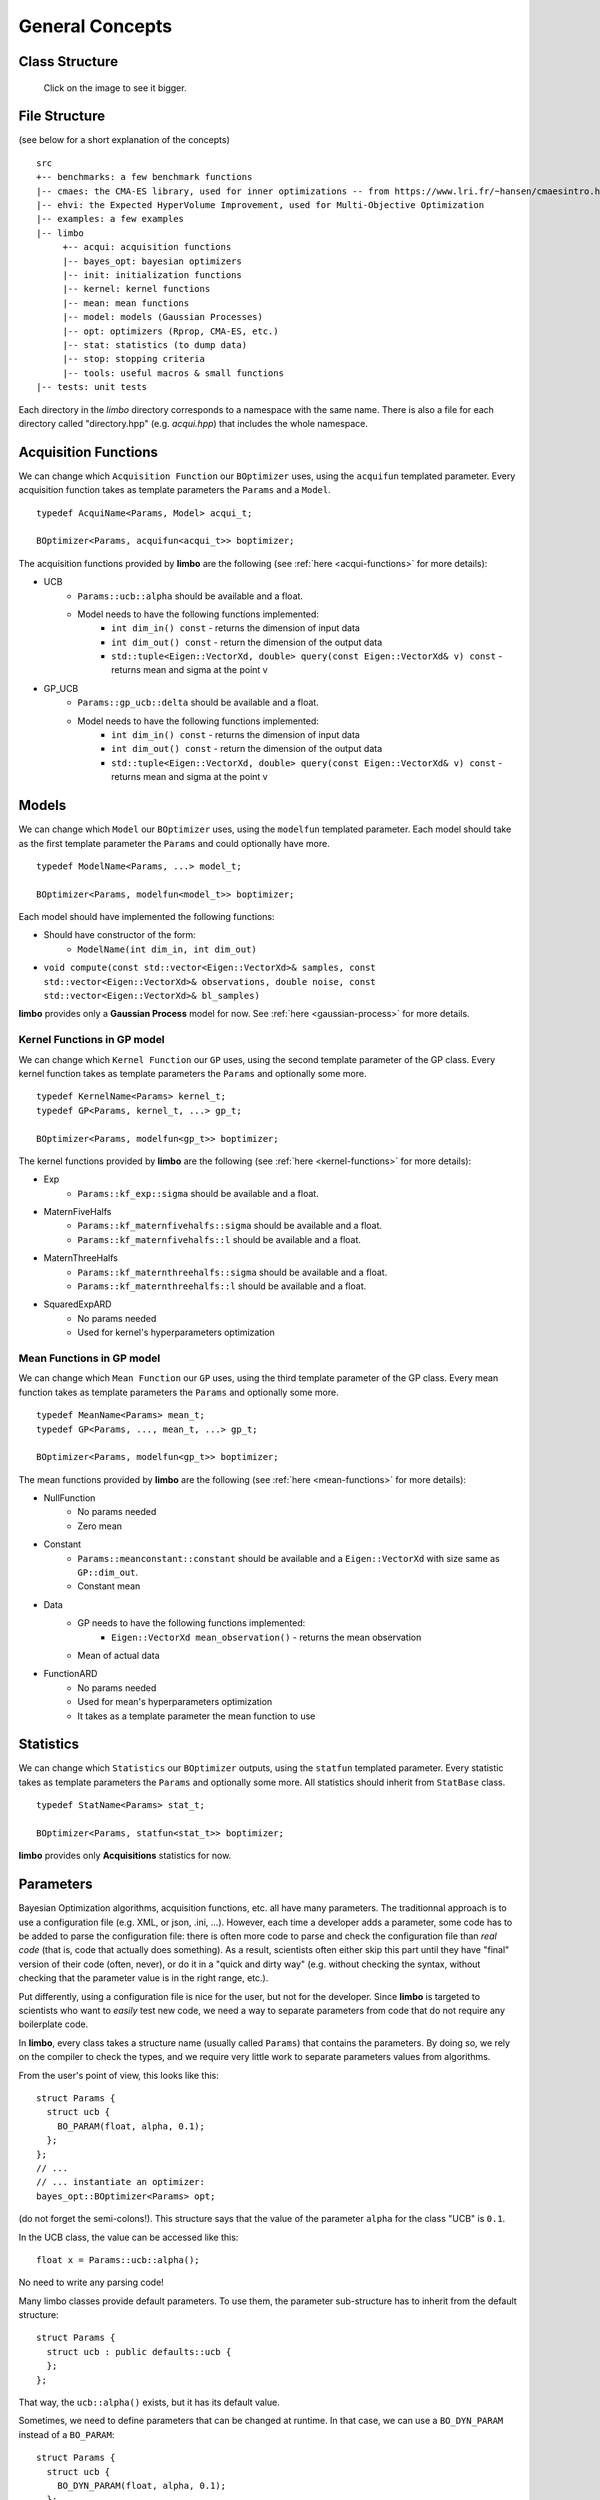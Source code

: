 General Concepts
======================

Class Structure
---------------

.. figure:: ../pics/limbo_uml.png
   :alt: UML class diagram
   :target: ../_images/limbo_uml.png

   Click on the image to see it bigger.

File Structure
--------------
(see below for a short explanation of the concepts)

::

  src
  +-- benchmarks: a few benchmark functions
  |-- cmaes: the CMA-ES library, used for inner optimizations -- from https://www.lri.fr/~hansen/cmaesintro.html
  |-- ehvi: the Expected HyperVolume Improvement, used for Multi-Objective Optimization
  |-- examples: a few examples
  |-- limbo
       +-- acqui: acquisition functions
       |-- bayes_opt: bayesian optimizers
       |-- init: initialization functions
       |-- kernel: kernel functions
       |-- mean: mean functions
       |-- model: models (Gaussian Processes)
       |-- opt: optimizers (Rprop, CMA-ES, etc.)
       |-- stat: statistics (to dump data)
       |-- stop: stopping criteria
       |-- tools: useful macros & small functions
  |-- tests: unit tests


Each directory in the `limbo` directory corresponds to a namespace with the same name. There is also a file for each directory called "directory.hpp" (e.g. `acqui.hpp`) that includes the whole namespace.


Acquisition Functions
--------------------------------

We can change which ``Acquisition Function`` our ``BOptimizer`` uses, using the ``acquifun`` templated parameter. Every acquisition function takes as template parameters the ``Params`` and a ``Model``.

.. highlight:: c++

::

    typedef AcquiName<Params, Model> acqui_t;

    BOptimizer<Params, acquifun<acqui_t>> boptimizer;

The acquisition functions provided by **limbo** are the following (see :ref:`here <acqui-functions>` for more details):

- UCB
    - ``Params::ucb::alpha`` should be available and a float.
    - Model needs to have the following functions implemented:
        - ``int dim_in() const`` - returns the dimension of input data
        - ``int dim_out() const`` - return the dimension of the output data
        - ``std::tuple<Eigen::VectorXd, double> query(const Eigen::VectorXd& v) const`` - returns mean and sigma at the point v
- GP_UCB
    - ``Params::gp_ucb::delta`` should be available and a float.
    - Model needs to have the following functions implemented:
        - ``int dim_in() const`` - returns the dimension of input data
        - ``int dim_out() const`` - return the dimension of the output data
        - ``std::tuple<Eigen::VectorXd, double> query(const Eigen::VectorXd& v) const`` - returns mean and sigma at the point v

Models
-----------------

We can change which ``Model`` our ``BOptimizer`` uses, using the ``modelfun`` templated parameter. Each model should take as the first template parameter the ``Params`` and could optionally have more.

::

    typedef ModelName<Params, ...> model_t;

    BOptimizer<Params, modelfun<model_t>> boptimizer;

Each model should have implemented the following functions:

- Should have constructor of the form:
    - ``ModelName(int dim_in, int dim_out)``
- ``void compute(const std::vector<Eigen::VectorXd>& samples, const std::vector<Eigen::VectorXd>& observations, double noise, const std::vector<Eigen::VectorXd>& bl_samples)``


**limbo** provides only a **Gaussian Process** model for now. See :ref:`here <gaussian-process>` for more details.


Kernel Functions in GP model
^^^^^^^^^^^^^^^^^^^^^^^^^^^^^^^^^^^^^^^

We can change which ``Kernel Function`` our ``GP`` uses, using the second template parameter of the GP class. Every kernel function takes as template parameters the ``Params`` and optionally some more.

::

    typedef KernelName<Params> kernel_t;
    typedef GP<Params, kernel_t, ...> gp_t;

    BOptimizer<Params, modelfun<gp_t>> boptimizer;

The kernel functions provided by **limbo** are the following (see :ref:`here <kernel-functions>` for more details):

- Exp
    - ``Params::kf_exp::sigma`` should be available and a float.
- MaternFiveHalfs
    - ``Params::kf_maternfivehalfs::sigma`` should be available and a float.
    - ``Params::kf_maternfivehalfs::l`` should be available and a float.
- MaternThreeHalfs
    - ``Params::kf_maternthreehalfs::sigma`` should be available and a float.
    - ``Params::kf_maternthreehalfs::l`` should be available and a float.
- SquaredExpARD
    - No params needed
    - Used for kernel's hyperparameters optimization


Mean Functions in GP model
^^^^^^^^^^^^^^^^^^^^^^^^^^^^^^^^^^^^^^^

We can change which ``Mean Function`` our ``GP`` uses, using the third template parameter of the GP class. Every mean function takes as template parameters the ``Params`` and optionally some more.

::

    typedef MeanName<Params> mean_t;
    typedef GP<Params, ..., mean_t, ...> gp_t;

    BOptimizer<Params, modelfun<gp_t>> boptimizer;

The mean functions provided by **limbo** are the following (see :ref:`here <mean-functions>` for more details):

- NullFunction
    - No params needed
    - Zero mean
- Constant
    - ``Params::meanconstant::constant`` should be available and a ``Eigen::VectorXd`` with size same as ``GP::dim_out``.
    - Constant mean
- Data
    - GP needs to have the following functions implemented:
        - ``Eigen::VectorXd mean_observation()`` - returns the mean observation
    - Mean of actual data
- FunctionARD
    - No params needed
    - Used for mean's hyperparameters optimization
    - It takes as a template parameter the mean function to use

Statistics
-----------------

We can change which ``Statistics`` our ``BOptimizer`` outputs, using the ``statfun`` templated parameter. Every statistic takes as template parameters the ``Params`` and optionally some more. All statistics should inherit from ``StatBase`` class.

::

    typedef StatName<Params> stat_t;

    BOptimizer<Params, statfun<stat_t>> boptimizer;

**limbo** provides only **Acquisitions** statistics for now.

Parameters
-----------

Bayesian Optimization algorithms, acquisition functions, etc. all have many parameters. The traditionnal approach is to use a configuration file (e.g. XML, or json, .ini, ...). However,  each time a developer adds a parameter, some code has to be added to parse the configuration file: there is often more code to parse and check the configuration file than *real code* (that is, code that actually does something). As a result, scientists often either skip this part until they have  "final" version of their code (often, never), or do it in a "quick and dirty way" (e.g. without checking the syntax, without checking that the parameter value is in the right range, etc.).

Put differently, using a configuration file is nice for the user, but not for the developer. Since **limbo** is targeted to scientists who want to *easily* test  new code, we need a way to separate parameters from code that do not require any boilerplate code.

In **limbo**, every class takes a structure name (usually called ``Params``) that contains the parameters. By doing so, we rely on the compiler to check the types, and we require very little work to separate parameters values from algorithms.

From the user's point of view, this looks like this:

::

    struct Params {
      struct ucb {
        BO_PARAM(float, alpha, 0.1);
      };
    };
    // ...
    // ... instantiate an optimizer:
    bayes_opt::BOptimizer<Params> opt;


(do not forget the semi-colons!). This structure says that the value of the parameter ``alpha`` for the class "UCB" is ``0.1``.

In the UCB class, the value can be accessed like this:

::

    float x = Params::ucb::alpha();

No need to write any parsing code!

Many limbo classes provide default parameters. To use them, the parameter sub-structure has to inherit from the default structure:

::

    struct Params {
      struct ucb : public defaults::ucb {
      };
    };

That way, the ``ucb::alpha()`` exists, but it has its default value.


Sometimes, we need to define parameters that can be changed at runtime. In that case, we can use a ``BO_DYN_PARAM`` instead of a ``BO_PARAM``:

::

    struct Params {
      struct ucb {
        BO_DYN_PARAM(float, alpha, 0.1);
      };
    };


However, for dynamic parameters, we need to call ``BO_DECLARE_DYN_PARAM`` in our ``.cpp`` file (typically, just before the main function):

::

    BO_DECLARE_DYN_PARAM(int, Params::ucb, alpha);

**Warning!** Dynamic parameters are not thread-safe! (standard parameters are thread safe and add no overhead -- they are equivalent to writing a constant).

Last, we can also use arrays, vectors, and strings as follows:

::


    struct Params {
        struct test {
            BO_PARAM(double, a, 1);
            BO_DYN_PARAM(int, b);
            BO_PARAM_ARRAY(double, c, 1.0, 2.0, 3.0, 4.0, 5.0, 6.0);
            BO_PARAM_VECTOR(double, d, 1.0, 2.0, 3.0, 4.0, 5.0, 6.0);
            BO_PARAM_STRING(e, "e");
        };
    };
    BO_DECLARE_DYN_PARAM(int, Params::test, b);

All these macros are defined in ``tools/macros.hpp``.
